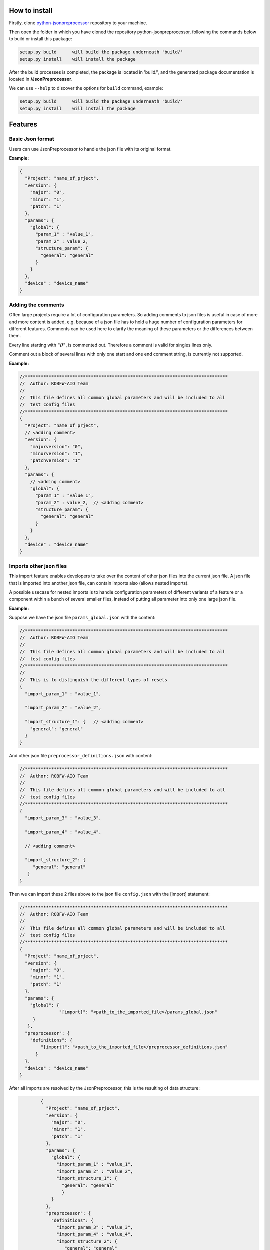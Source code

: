 .. Copyright 2020-2022 Robert Bosch GmbH

.. Licensed under the Apache License, Version 2.0 (the "License");
   you may not use this file except in compliance with the License.
   You may obtain a copy of the License at

.. http://www.apache.org/licenses/LICENSE-2.0

.. Unless required by applicable law or agreed to in writing, software
   distributed under the License is distributed on an "AS IS" BASIS,
   WITHOUT WARRANTIES OR CONDITIONS OF ANY KIND, either express or implied.
   See the License for the specific language governing permissions and
   limitations under the License.

How to install
--------------

Firstly, clone `python-jsonpreprocessor <https://github.com/test-fullautomation/python-jsonpreprocessor>`_ 
repository to your machine.

Then open the folder in which you have cloned the repository python-jsonpreprocessor, following the commands 
below to build or install this package:

.. code::

    setup.py build      will build the package underneath 'build/'
    setup.py install    will install the package

After the build processes is completed, the package is located in 'build/', and the generated package 
documentation is located in **/JsonPreprocessor**.

We can use ``--help`` to discover the options for ``build`` command, example:

.. code::

     setup.py build      will build the package underneath 'build/'
     setup.py install    will install the package

Features
--------

Basic Json format
~~~~~~~~~~~~~~~~~

Users can use JsonPreprocessor to handle the json file with its original format.

**Example:**

.. code::

   {
     "Project": "name_of_prject",
     "version": {
       "major": "0",
       "minor": "1",
       "patch": "1"
     },
     "params": {
       "global": {
         "param_1" : "value_1",
         "param_2" : value_2,
         "structure_param": {
           "general": "general"
         }
       }
     },
     "device" : "device_name"
   }

Adding the comments
~~~~~~~~~~~~~~~~~~~

Often large projects require a lot of configuration parameters. So adding comments to json files is 
useful in case of more and more content is added, e.g. because of a json file has to hold a huge number 
of configuration parameters for different features. Comments can be used here to clarify the meaning of 
these parameters or the differences between them.

Every line starting with **"//"**, is commented out. Therefore a comment is valid for singles lines only.

Comment out a block of several lines with only one start and one end comment string, is currently not supported.

**Example:**

.. code::

   //*****************************************************************************
   //  Author: ROBFW-AIO Team
   //
   //  This file defines all common global parameters and will be included to all
   //  test config files
   //*****************************************************************************
   {
     "Project": "name_of_prject",
     // <adding comment>
     "version": {
       "majorversion": "0",
       "minorversion": "1",
       "patchversion": "1"
     },
     "params": {
       // <adding comment>
       "global": {
         "param_1" : "value_1",
         "param_2" : value_2,  // <adding comment>
         "structure_param": {
           "general": "general"
         }
       }
     },
     "device" : "device_name"
   }

Imports other json files
~~~~~~~~~~~~~~~~~~~~~~~~

This import feature enables developers to take over the content of other json files into the 
current json file. A json file that is imported into another json file, can contain imports also
(allows nested imports).

A possible usecase for nested imports is to handle configuration parameters of different variants 
of a feature or a component within a bunch of several smaller files, instead of putting all parameter 
into only one large json file.

**Example:**

Suppose we have the json file ``params_global.json`` with the content:

.. code::

         //*****************************************************************************
         //  Author: ROBFW-AIO Team
         //
         //  This file defines all common global parameters and will be included to all
         //  test config files
         //*****************************************************************************
         //
         //  This is to distinguish the different types of resets
         {
           "import_param_1" : "value_1",
         
           "import_param_2" : "value_2",
            
           "import_structure_1": {   // <adding comment>
             "general": "general"
           }
         }

And other json file ``preprocessor_definitions.json`` with content:

.. code::

         //*****************************************************************************
         //  Author: ROBFW-AIO Team
         //
         //  This file defines all common global parameters and will be included to all
         //  test config files
         //*****************************************************************************
         {
           "import_param_3" : "value_3",
           
           "import_param_4" : "value_4",

           // <adding comment>
            
           "import_structure_2": {
              "general": "general"
            }
         }

Then we can import these 2 files above to the json file ``config.json`` with the [import] statement:

.. code::

         //*****************************************************************************
         //  Author: ROBFW-AIO Team
         //
         //  This file defines all common global parameters and will be included to all
         //  test config files
         //*****************************************************************************
         {
           "Project": "name_of_prject",
           "version": {
             "major": "0",
             "minor": "1",
             "patch": "1"
           },
           "params": {
             "global": {
         	    	"[import]": "<path_to_the_imported_file>/params_global.json"
              }
            },
           "preprocessor": {
             "definitions": {
                 "[import]": "<path_to_the_imported_file>/preprocessor_definitions.json"
               }
           },
           "device" : "device_name"
         }

After all imports are resolved by the JsonPreprocessor, this is the resulting of data structure:

.. code::

         {
           "Project": "name_of_prject",
           "version": {
             "major": "0",
             "minor": "1",
             "patch": "1"
           },
           "params": {
             "global": {
               "import_param_1" : "value_1",
               "import_param_2" : "value_2",
               "import_structure_1": {
                 "general": "general"
                 }
             }
           },
           "preprocessor": {
             "definitions": {
               "import_param_3" : "value_3",
               "import_param_4" : "value_4",
               "import_structure_2": {
                  "general": "general"
                }
             }
           },
           "device" : "device_name"
         }

 Add new or overwrites existing parameters
~~~~~~~~~~~~~~~~~~~~~~~~~~~~~~~~~~~~~~~~~~

This JsonPreprocessor package also provides developers ability to add new as well as overwrite  
existing parameters. Developers can update parameters which are already declared and add new 
parameters or new element into existing parameters. The below example will show the way to do 
these features.

In case we have many different variants, and each variant requires a different value assigned 
to the parameter, users can use this feature to add new parameters and update new values for 
existing parameters of existing configuation object.

**Example:**

Suppose we have the json file ``params_global.json`` with the content:

.. code::

         //*****************************************************************************
         //  Author: ROBFW-AIO Team
         //
         //  This file defines all common global parameters and will be included to all
         //  test config files
         //*****************************************************************************
         //
         //  This is to distinguish the different types of resets
         {
           "import_param_1" : "value_1",
         
           "import_param_2" : "value_2",
            
           "import_structure_1": {   // <adding comment>
             "general": "general"
           }
         }

Then we import ``params_global.json`` to json file ``config.json`` with content:

.. code::

         {
           "Project": "name_of_prject",
           "version": {
             "major": "0",
             "minor": "1",
             "patch": "1"
           },
           "params": {
             "global": {
         		"[import]": "<path_to_the_imported_file>/params_global.json"
               }
             },
           "device" : "device_name",
           // Overwrite parameters
           "${params}['global']['import_param_1']": "new_value_1",  
           "${version}['patch']": "2",
           // Add new parameters
           "new_param": {
         	  	"abc": 9,
         			"xyz": "new param"
           },
           "${params}['global']['import_structure_1']['new_structure_param']": "new_structure_value"
         }

After all imports are resolved by the JsonPreprocessor, this is the resulting of data structure:

.. code::

         {
           "Project": "name_of_prject",
           "version": {
             "major": "0",
             "minor": "1",
             "patch": "2"
           },
           "params": {
             "global": {
               "import_param_1" : "new_value_1",
               "import_param_2" : "value_2",
               "import_structure_1": {
                 "general": "general",
         		     "new_structure_param": "new_structure_value"
                }
              }
           },
           "device" : "device_name",
           "new_param": {
         	   "abc": 9,
         	   "xyz": "new param"
           }
         }

Using defined parameters
~~~~~~~~~~~~~~~~~~~~~~~~

With JsonPreprocessor package, users can also use the defined parameters in Json file. The value of 
the defined parameter could be called with syntax ``${<parameter_name>}``

**Example:**

Suppose we have the json file ``config.json`` with the content:

.. code::

         {
           "Project": "name_of_prject",
           "version": {
             "major": "0",
             "minor": "1",
             "patch": "1"
           },
           "params": {
             "global": {
               "import_param_1" : "value_1",
               "import_param_2" : "value_2",
               "import_structure_1": {
                 "general": "general"
                }
             }
           },
           "preprocessor": {
             "definitions": {
               "import_param_3" : "value_3",
               "import_param_4" : "value_4",
            	 "ABC": "param_ABC",
               "import_structure_1": {
                  "general": "general"
                }
             }
           },
           "device" : "device_name",
           // Using the defined parameters
           "${params}['global'][${preprocessor}['definitions']['ABC']]": True,
           "${params}['global']['import_param_1']": ${preprocessor}['definitions']['import_param_4']
         }

After all imports are resolved by the JsonPreprocessor, this is the resulting of data structure:

.. code::

         {
           "Project": "name_of_prject",
           "version": {
             "major": "0",
             "minor": "1",
             "patch": "1"
           },
           "params": {
             "global": {
               "import_param_1" : "value_4",
               "import_param_2" : "value_2",
               "import_structure_1": {
                 "general": "general"
                 },
         	     "param_ABC": True
             }
           },
           "preprocessor": {
             "definitions": {
               "import_param_3" : "value_3",
               "import_param_4" : "value_4",
            	 "ABC": "param_ABC",
               "import_structure_1": {
                  "general": "general"
                }
             }
           },
           "TargetName" : "device_name"
         }

Accepted ``True``, ``False``, and ``None``
~~~~~~~~~~~~~~~~~~~~~~~~~~~~~~~~~~~~~~~~~~

Some keywords are different between Json and Python syntax:

* Json syntax: **``true``**, **``false``**, **``null``**

* Python syntax: **``True``**, **``False``**, **``None``**

To facilitate the usage of configuration files in Json format, both ways of syntax are accepted.

